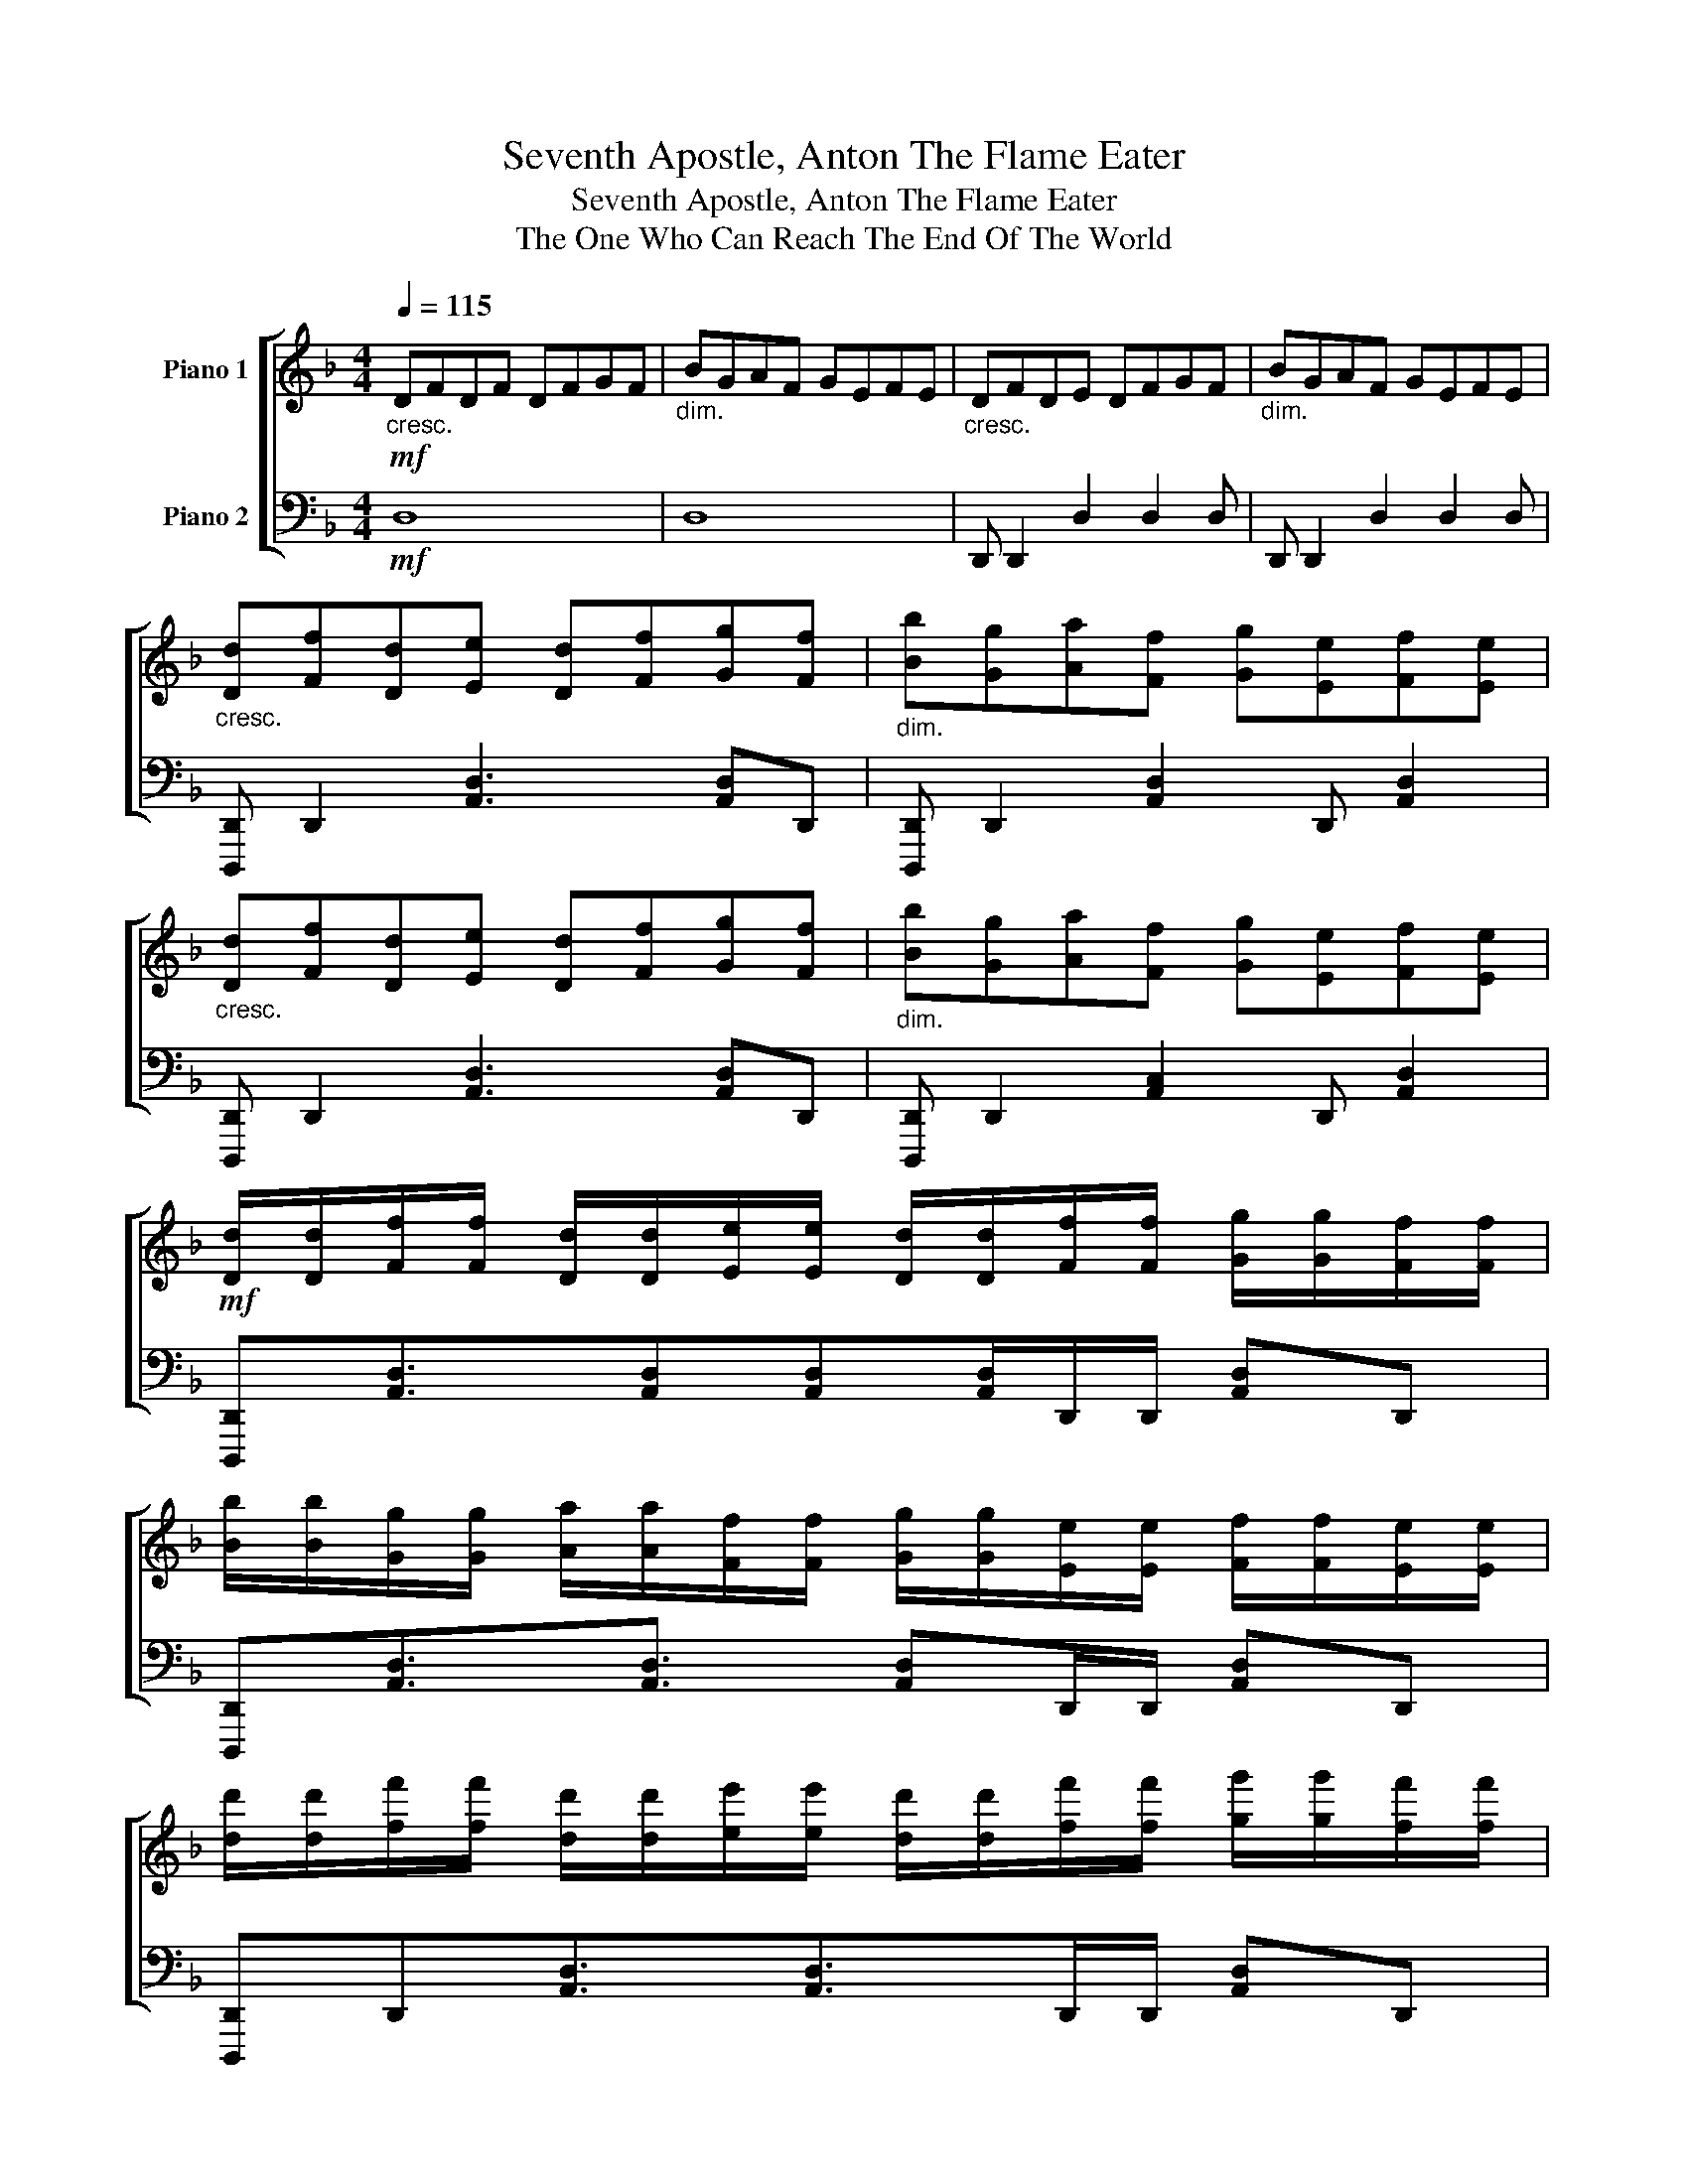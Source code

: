 X:1
T:Seventh Apostle, Anton The Flame Eater
T:Seventh Apostle, Anton The Flame Eater
T:The One Who Can Reach The End Of The World
%%score [ 1 2 ]
L:1/8
Q:1/4=115
M:4/4
K:F
V:1 treble nm="Piano 1"
V:2 bass nm="Piano 2"
V:1
!mf!"_cresc." DFDF DFGF |"_dim." BGAF GEFE |"_cresc." DFDE DFGF |"_dim." BGAF GEFE | %4
"_cresc." [Dd][Ff][Dd][Ee] [Dd][Ff][Gg][Ff] |"_dim." [Bb][Gg][Aa][Ff] [Gg][Ee][Ff][Ee] | %6
"_cresc." [Dd][Ff][Dd][Ee] [Dd][Ff][Gg][Ff] |"_dim." [Bb][Gg][Aa][Ff] [Gg][Ee][Ff][Ee] | %8
!mf! [Dd]/[Dd]/[Ff]/[Ff]/ [Dd]/[Dd]/[Ee]/[Ee]/ [Dd]/[Dd]/[Ff]/[Ff]/ [Gg]/[Gg]/[Ff]/[Ff]/ | %9
 [Bb]/[Bb]/[Gg]/[Gg]/ [Aa]/[Aa]/[Ff]/[Ff]/ [Gg]/[Gg]/[Ee]/[Ee]/ [Ff]/[Ff]/[Ee]/[Ee]/ | %10
 [dd']/[dd']/[ff']/[ff']/ [dd']/[dd']/[ee']/[ee']/ [dd']/[dd']/[ff']/[ff']/ [gg']/[gg']/[ff']/[ff']/ | %11
 [bb']/[bb']/[gg']/[gg']/ [aa']/[aa']/[ff']/[ff']/ [gg']/[gg']/[ee']/[ee']/ [ff']/[ff']/[ee']/[ee']/ | %12
!f!"_cresc." b/g/a/f/ g/e/f/d/ e/c/d/B/ c/A/B/c/ |!f! [FAdf]8 |!p!"_cresc." D D2 D/D/ D4 | z8 | %16
"_cresc." [DF] [DF]2 [DF]/D/ [DF]4 | z8 |"_cresc." D D2 D/D/ D4 | z4!mp! z D/G/ FE | %20
"_dim." D D2 D/D/ D4 | z4"_cresc." z D/B/ GA | [Dd][Dd][Ee][Ee] [Ff][Ff][Ee][Ee] | %23
 [Gg][Gg][Ff][Ff]"_dim." [Aa][Aa][Gg][Gg] | [Dd][Dd][Ee][Ee] [Ff][Ff][Ee][Ee] | %25
"_cresc." [Gg][Gg][Ff][Ff] [Bb][Bb][Aa][Aa] | [Dd][Dd][Ee][Ee]"_dim." [Ff][Ff][Ee][Ee] | %27
 [Gg][Gg][Ff][Ff] [Aa][Gg]/[Aa]/ [Bb][Aa] |:!f! [DFAd]2 [Dd][Ee] [FAf]2 [Ff][Gg] | %29
 [Acfa]2 c'/g/a/e/ f/c/e/A/ [Cc][Dd] | [EGce]2 [cc'][dd'] [ee']2 [Ff][Ee] | %31
 [DFBd]2 [ff'][ee'] [dd']2 d/A/F/D/ | [A,D]2 [Dd][Ee] [FAf]2 [FAf][GBg] | %33
 [Aca]2 ag f[Aga][cfc'][Aa] | [Gcg]3/2[egc']3/2[ceg]3/2[Gce]3/2 [EGce]2 | %35
 [FBdf]2 [Dd][Ee] [FAf]2 [Ff][Gg] | [Acfa]2 [cc'][dd'] [ee']2 [Ff][Ee] | %37
 [DFBd]2 F,/B,/C/D/ F/A/B/c/ d/f/[Gg] | [Adfa]2 [Dd][Ee] [Ff]2 [Bfb]e | %39
 [cfc']2 [ff'][ee'] [cc']f[Bb][Aa] | [Geg]2 cd e2 [Ee]2 | [FBf]3/2[Ee]B,/C/D/ F/B/c/d/ f/a/b/c'/ | %42
 [dfbd']2 [Dd][Ee] [FAf]2 [Ff][Gg] | [Acfa]2 [cc'][dd'] [ee']2 [Ff][Ee] | %44
 [DFAd]2 ag f[Aga][cfc'][Aa] | [EGcg]2 [Dd][Ee] [Ff][Dd][Ee][Aea] | %46
 [dfad']2 [DAd][EGe] [Ff][Gg][Ff][EGe] | [CEAc]3/2[Gcf]3/2[fgc']3/2[gc'f']3/2[Aca][Bdb] | %48
 [cec']2 [Gcg]3/2[Gcf]>cG/ [Ee]2 :| [DFd]2 [Fd]3/2[Fd]!mp!F/A/d/ f/d/A/F/ | %50
"_cresc." D/F/A/d/ d/f/a/d'/"_dim." f'/d'/a/f/ a/f/d/A/ | %51
"_cresc." D/F/A/d/ d/f/a/d'/"_dim." f'/d'/a/f/ a/f/d/A/ | %52
"_cresc." B,/D/F/A/ d/f/a/d'/"_dim." f'/d'/a/f/ a/f/d/A/ | %53
"_cresc." D/F/A/d/ d/f/a/d'/"_dim." f'/d'/a/f/ a/f/d/A/ | %54
!mf!"_cresc." [Dd][Ff][Dd][Ee] [Dd][Ff][Gg][Ff] |"_dim." [Bb][Gg][Aa][Ff] [Gg][Ee][Ff][Ee] | %56
"_cresc." [Dd][Ff][Dd][Ee] [Dd][Ff][Gg][Ff] |"_dim." [Bb][Gg][Aa][Ff] [Gg][Ee][Ff][Ee] | %58
 [Dd]/!mf![Dd]/[Ff]/[Ff]/ [Dd]/[Dd]/[Ee]/[Ee]/ [Dd]/[Dd]/[Ff]/[Ff]/ [Gg]/[Gg]/[Ff]/[Ff]/ | %59
 [Bb]/[Bb]/[Gg]/[Gg]/ [Aa]/[Aa]/[Ff]/[Ff]/ [Gg]/[Gg]/[Ee]/[Ee]/ [Ff]/[Ff]/[Ee]/[Ee]/ | %60
 [dd']/[dd']/[ff']/[ff']/ [dd']/[dd']/[ee']/[ee']/ [dd']/[dd']/[ff']/[ff']/ [gg']/[gg']/[ff']/[ff']/ | %61
 [bb']/[bb']/[gg']/[gg']/ [aa']/[aa']/[ff']/[ff']/ [gg']/[gg']/[aa']/[ba']/ [bb']/[bb']/[c'c'']/[c'c'']/ | %62
 [d'd'']/!f!"_cresc."g/a/f/ g/e/f/d/ e/c/d/B/ c/A/B/G/ |!f! [FAdf]8 |] %64
V:2
!mf! D,8 | D,8 | D,, D,,2 D,2 D,2 D, | D,, D,,2 D,2 D,2 D, | [D,,,D,,] D,,2 [A,,D,]3 [A,,D,]D,, | %5
 [D,,,D,,] D,,2 [A,,D,]2 D,, [A,,D,]2 | [D,,,D,,] D,,2 [A,,D,]3 [A,,D,]D,, | %7
 [D,,,D,,] D,,2 [A,,C,]2 D,, [A,,D,]2 | %8
 [D,,,D,,][A,,D,]3/2[A,,D,][A,,D,][A,,D,]/D,,/D,,/ [A,,D,]D,, | %9
 [D,,,D,,][A,,D,]3/2[A,,D,]3/2 [A,,D,]D,,/D,,/ [A,,D,]D,, | %10
 [D,,,D,,]D,,[A,,D,]3/2[A,,D,]>D,,D,,/ [A,,D,]D,, | %11
 [D,,,D,,]D,,[A,,D,]3/2[A,,D,]"_dim."[A,,D,]/D,,/D,,/ [A,,D,]A,,/D,,/ | %12
 [A,,D,]D,,/[A,,D,]D,,/[A,,D,] D,,/[A,,D,][A,,D,][A,,D,]/D,,/A,,,/ |!f! !arpeggio![D,,,F,,,D,,]8 | %14
!mp! D,, D,,2 D,, D,,4 | D,, D,,2 D,, D,,4 |!8vb(! F,,, F,,,2 F,,, F,,,4 | %17
 F,,, F,,,2 F,,, F,,,4!8vb)! | C,, C,,2 C,, C,,4 | C,, C,,2 C,, E,,3/2E,,3/2E,, | %20
 D,, D,,2 D,, D,,4 |!p! D,,/A,,/D, A,,/D,,D,,/ [A,,D,]D,,<[A,,D,]D,, | %22
!mp! [D,,,D,,] D,,2 [D,,A,,D,]3 [A,,D,]D,, | %23
 [D,,,^D,,]=D,,<D,, [D,,A,,D,]2 F,/G,/ [A,,D,F,]E,/D,,/ | [F,,,F,,] F,,2 [F,,C,F,]3 [C,F,]F,, | %25
 D,, D,,2 [D,,A,,D,]2 D,/E,/ [A,,D,F,]E,/D,,/ | [D,,,F,,] F,,2 [F,,C,F,]3 [F,,C,F,]F,, | %27
 [A,,,,C,,] C,,2 [G,,C,]>[G,,C,]C,, [G,,C,]C,, |: %28
!mf! [D,,,B,,,]D,,[A,,D,]3/2D,,A,,/D,,/A,,/ F,D,, | [F,,,F,,]F,,[C,F,]3/2F,,3/2F,,[C,F,]F,, | %30
 C,,C,,[G,,C,]3/2C,,>C,,G,,/ C,C,, | [B,,,B,,] B,,,2 [F,,B,,]2 [F,,B,,]2 [F,,B,,] | %32
 [D,,,D,,] D,,2 [A,,D,]2 D,,[A,,D,]D,, | [F,,,F,,]3/2F,,3/2 [C,F,]2 F,,/C,/ F,F,, | %34
 C,, C,,2 [G,,C,]2 C,,[G,,C,]C,, | [D,,,D,,]D,,[A,,D,]3/2D,,A,,/D,,/A,,/ F,D,, | %36
 C,,C,,[G,,C,]3/2C,,>C,,G,,/ C,C,, | [B,,,B,,] B,,,2 [F,,B,,]2 B,,, [F,,B,,]2 | %38
 [C,,,D,,]D,,[A,,D,]3/2[A,,D,]3/2D,,[A,,D,]D,, | [F,,,F,,]F,,[C,F,]F,, F,F,,[C,F,]F,, | %40
 C,,C,, [G,,C,]C,,<C,C,,/G,,/ C,C,, | [B,,,B,,]F,,/B,,/ F,[B,,F,] F,,/[B,,F,]/E,,/B,,/ [C,F,]F,, | %42
 [D,,,D,,]D,,[A,,D,]3/2D,,A,,/D,,/A,,/ F,D,, | C,,C,,[G,,C,]3/2C,,>C,,G,,/ C,C,, | %44
 [F,,,F,,]3/2F,,3/2 [C,F,]2 F,,/C,/ F,F,, | [C,,,D,,]D,,[A,,D,]3/2[A,,D,]3/2D,,[A,,D,]D,, | %46
 [D,,,D,,]D,, [A,,D,]D,,<A,,D,,[A,,D,]D,, | [F,,,F,,]F,, [C,F,]F,<F,,F,,/C,/ F,/C,/F,, | %48
 C,,C,,[G,,C,]3/2[G,,C,][G,,C,]C,,/ [G,,C,]C,, :| %49
 B,,,B,,, [F,,B,,]B,,,<B,,!mf!B,,,/F,,/ B,,/F,,/B,,,/F,,,/ | %50
 [D,,,D,,] D,,2 [A,,D,]2 D,,[A,,D,]D,, | [B,,,A,,] B,,,2 [F,,B,,]3 [F,,B,,]B,,, | %52
 [B,,,B,,] B,,,2 [F,,B,,]3 [F,,B,,]B,,, | [B,,,B,,] B,,,2 [F,,B,,]2 B,,, B,,/B,,,/F,,/B,,,/ | %54
 [D,,,D,,] D,,2 [A,,D,]3 [A,,D,]D,, | [D,,,D,,] D,,2 [A,,D,]2 D,,[A,,D,]D,, | %56
 [D,,,D,,] D,,2 [A,,D,]3 [A,,D,]D,, | [D,,,D,,] D,,2 [A,,D,]>[A,,D,]D,, [A,,D,][A,,D,]/D,,/ | %58
 [D,,,D,,]D,,[A,,D,]3/2[A,,D,][A,,D,]D,,/ [A,,D,]D,, | %59
 [D,,,D,,]D,,[A,,D,]3/2[A,,D,]3/2D,,[A,,D,]D,, | %60
 [D,,,D,,]D,,[A,,D,]3/2[A,,D,][A,,D,]/D,, [A,,D,]D,, | %61
 [D,,,D,,]D,,[A,,D,]3/2[A,,D,][A,,D,]/D,,"_dim." [A,,D,]D,,/D,,/ | %62
 [A,,D,]/D,,[A,,D,][A,,D,]D,,/ [A,,D,][A,,D,] D,,/[A,,D,]A,,,/ |!f! !arpeggio![D,,,F,,,D,,]8 |] %64

